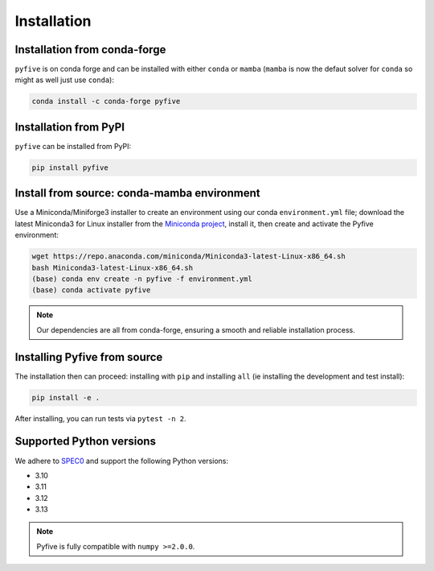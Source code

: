 .. _installation:

************
Installation
************

Installation from conda-forge
-----------------------------

``pyfive`` is on conda forge and can be installed with either ``conda`` or ``mamba`` (``mamba`` is now the
defaut solver for ``conda`` so might as well just use ``conda``):

.. code-block:: bash

    conda install -c conda-forge pyfive

Installation from PyPI
----------------------

``pyfive`` can be installed from PyPI:

.. code-block:: bash

    pip install pyfive 

Install from source: conda-mamba environment
--------------------------------------------

Use a Miniconda/Miniforge3 installer to create an environment using
our conda ``environment.yml`` file; download the latest Miniconda3 for Linux installer from
the `Miniconda project <https://docs.conda.io/en/latest/miniconda.html#linux-installers>`_,
install it, then create and activate the Pyfive environment:

.. code-block:: bash

    wget https://repo.anaconda.com/miniconda/Miniconda3-latest-Linux-x86_64.sh
    bash Miniconda3-latest-Linux-x86_64.sh
    (base) conda env create -n pyfive -f environment.yml
    (base) conda activate pyfive

.. note::

    Our dependencies are all from conda-forge, ensuring a smooth and reliable installation process.

Installing Pyfive from source
-----------------------------

The installation then can proceed: installing with ``pip`` and installing ``all`` (ie
installing the development and test install):

.. code-block:: bash

    pip install -e .

After installing, you can run tests via ``pytest -n 2``.

Supported Python versions
-------------------------

We adhere to `SPEC0 <https://scientific-python.org/specs/spec-0000/>`_ and support the following Python versions:

* 3.10
* 3.11
* 3.12
* 3.13

.. note::

    Pyfive is fully compatible with ``numpy >=2.0.0``.
